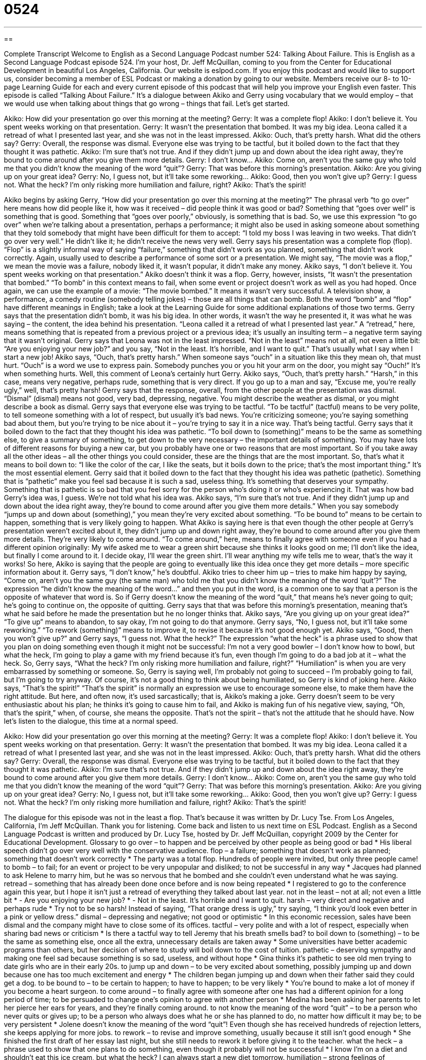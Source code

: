 = 0524
:toc: left
:toclevels: 3
:sectnums:
:stylesheet: ../../../myAdocCss.css

'''

== 

Complete Transcript
Welcome to English as a Second Language Podcast number 524: Talking About Failure.
This is English as a Second Language Podcast episode 524. I’m your host, Dr. Jeff McQuillan, coming to you from the Center for Educational Development in beautiful Los Angeles, California.
Our website is eslpod.com. If you enjoy this podcast and would like to support us, consider becoming a member of ESL Podcast or making a donation by going to our website. Members receive our 8- to 10-page Learning Guide for each and every current episode of this podcast that will help you improve your English even faster.
This episode is called “Talking About Failure.” It’s a dialogue between Akiko and Gerry using vocabulary that we would employ – that we would use when talking about things that go wrong – things that fail. Let’s get started.
[start of dialogue]
Akiko: How did your presentation go over this morning at the meeting?
Gerry: It was a complete flop!
Akiko: I don’t believe it. You spent weeks working on that presentation.
Gerry: It wasn’t the presentation that bombed. It was my big idea. Leona called it a retread of what I presented last year, and she was not in the least impressed.
Akiko: Ouch, that’s pretty harsh. What did the others say?
Gerry: Overall, the response was dismal. Everyone else was trying to be tactful, but it boiled down to the fact that they thought it was pathetic.
Akiko: I’m sure that’s not true. And if they didn’t jump up and down about the idea right away, they’re bound to come around after you give them more details.
Gerry: I don’t know…
Akiko: Come on, aren’t you the same guy who told me that you didn’t know the meaning of the word “quit”?
Gerry: That was before this morning’s presentation.
Akiko: Are you giving up on your great idea?
Gerry: No, I guess not, but it’ll take some reworking…
Akiko: Good, then you won’t give up?
Gerry: I guess not. What the heck? I’m only risking more humiliation and failure, right?
Akiko: That’s the spirit!
[end of dialogue]
Akiko begins by asking Gerry, “How did your presentation go over this morning at the meeting?” The phrasal verb “to go over” here means how did people like it, how was it received – did people think it was good or bad? Something that “goes over well” is something that is good. Something that “goes over poorly,” obviously, is something that is bad. So, we use this expression “to go over” when we’re talking about a presentation, perhaps a performance; it might also be used in asking someone about something that they told somebody that might have been difficult for them to accept: “I told my boss I was leaving in two weeks. That didn’t go over very well.” He didn’t like it; he didn’t receive the news very well.
Gerry says his presentation was a complete flop (flop). “Flop” is a slightly informal way of saying “failure,” something that didn’t work as you planned, something that didn’t work correctly. Again, usually used to describe a performance of some sort or a presentation. We might say, “The movie was a flop,” we mean the movie was a failure, nobody liked it, it wasn’t popular, it didn’t make any money.
Akiko says, “I don’t believe it. You spent weeks working on that presentation.” Akiko doesn’t think it was a flop. Gerry, however, insists, “It wasn’t the presentation that bombed.” “To bomb” in this context means to fail, when some event or project doesn’t work as well as you had hoped. Once again, we can use the example of a movie: “The movie bombed.” It means it wasn’t very successful. A television show, a performance, a comedy routine (somebody telling jokes) – those are all things that can bomb. Both the word “bomb” and “flop” have different meanings in English; take a look at the Learning Guide for some additional explanations of those two terms.
Gerry says that the presentation didn’t bomb, it was his big idea. In other words, it wasn’t the way he presented it, it was what he was saying – the content, the idea behind his presentation. “Leona called it a retread of what I presented last year.” A “retread,” here, means something that is repeated from a previous project or a previous idea; it’s usually an insulting term – a negative term saying that it wasn’t original. Gerry says that Leona was not in the least impressed. “Not in the least” means not at all, not even a little bit: “Are you enjoying your new job?” and you say, “Not in the least. It’s horrible, and I want to quit.” That’s usually what I say when I start a new job!
Akiko says, “Ouch, that’s pretty harsh.” When someone says “ouch” in a situation like this they mean oh, that must hurt. “Ouch” is a word we use to express pain. Somebody punches you or you hit your arm on the door, you might say “Ouch!” It’s when something hurts. Well, this comment of Leona’s certainly hurt Gerry. Akiko says, “Ouch, that’s pretty harsh.” “Harsh,” in this case, means very negative, perhaps rude, something that is very direct. If you go up to a man and say, “Excuse me, you’re really ugly,” well, that’s pretty harsh!
Gerry says that the response, overall, from the other people at the presentation was dismal. “Dismal” (dismal) means not good, very bad, depressing, negative. You might describe the weather as dismal, or you might describe a book as dismal. Gerry says that everyone else was trying to be tactful. “To be tactful” (tactful) means to be very polite, to tell someone something with a lot of respect, but usually it’s bad news. You’re criticizing someone; you’re saying something bad about them, but you’re trying to be nice about it – you’re trying to say it in a nice way. That’s being tactful. Gerry says that it boiled down to the fact that they thought his idea was pathetic. “To boil down to (something)” means to be the same as something else, to give a summary of something, to get down to the very necessary – the important details of something. You may have lots of different reasons for buying a new car, but you probably have one or two reasons that are most important. So if you take away all the other ideas – all the other things you could consider, these are the things that are the most important. So, that’s what it means to boil down to: “I like the color of the car, I like the seats, but it boils down to the price; that’s the most important thing.” It’s the most essential element.
Gerry said that it boiled down to the fact that they thought his idea was pathetic (pathetic). Something that is “pathetic” make you feel sad because it is such a sad, useless thing. It’s something that deserves your sympathy. Something that is pathetic is so bad that you feel sorry for the person who’s doing it or who’s experiencing it. That was how bad Gerry’s idea was, I guess. We’re not told what his idea was.
Akiko says, “I’m sure that’s not true. And if they didn’t jump up and down about the idea right away, they’re bound to come around after you give them more details.” When you say somebody “jumps up and down about (something),” you mean they’re very excited about something. “To be bound to” means to be certain to happen, something that is very likely going to happen. What Akiko is saying here is that even though the other people at Gerry’s presentation weren’t excited about it, they didn’t jump up and down right away, they’re bound to come around after you give them more details. They’re very likely to come around. “To come around,” here, means to finally agree with someone even if you had a different opinion originally: My wife asked me to wear a green shirt because she thinks it looks good on me; I’ll don’t like the idea, but finally I come around to it. I decide okay, I’ll wear the green shirt. I’ll wear anything my wife tells me to wear, that’s the way it works! So here, Akiko is saying that the people are going to eventually like this idea once they get more details – more specific information about it.
Gerry says, “I don’t know,” he’s doubtful. Akiko tries to cheer him up – tries to make him happy by saying, “Come on, aren’t you the same guy (the same man) who told me that you didn’t know the meaning of the word ‘quit’?” The expression “he didn’t know the meaning of the word…” and then you put in the word, is a common one to say that a person is the opposite of whatever that word is. So if Gerry doesn’t know the meaning of the word “quit,” that means he’s never going to quit; he’s going to continue on, the opposite of quitting.
Gerry says that that was before this morning’s presentation, meaning that’s what he said before he made the presentation but he no longer thinks that. Akiko says, “Are you giving up on your great idea?” “To give up” means to abandon, to say okay, I’m not going to do that anymore. Gerry says, “No, I guess not, but it’ll take some reworking.” “To rework (something)” means to improve it, to revise it because it’s not good enough yet. Akiko says, “Good, then you won’t give up?” and Gerry says, “I guess not. What the heck?” The expression “what the heck” is a phrase used to show that you plan on doing something even though it might not be successful: I’m not a very good bowler – I don’t know how to bowl, but what the heck, I’m going to play a game with my friend because it’s fun, even though I’m going to do a bad job at it – what the heck.
So, Gerry says, “What the heck? I’m only risking more humiliation and failure, right?” “Humiliation” is when you are very embarrassed by something or someone. So, Gerry is saying well, I’m probably not going to succeed – I’m probably going to fail, but I’m going to try anyway. Of course, it’s not a good thing to think about being humiliated, so Gerry is kind of joking here. Akiko says, “That’s the spirit!” “That’s the spirit” is normally an expression we use to encourage someone else, to make them have the right attitude. But here, and often now, it’s used sarcastically; that is, Akiko’s making a joke. Gerry doesn’t seem to be very enthusiastic about his plan; he thinks it’s going to cause him to fail, and Akiko is making fun of his negative view, saying, “Oh, that’s the spirit,” when, of course, she means the opposite. That’s not the spirit – that’s not the attitude that he should have.
Now let’s listen to the dialogue, this time at a normal speed.
[start of dialogue]
Akiko: How did your presentation go over this morning at the meeting?
Gerry: It was a complete flop!
Akiko: I don’t believe it. You spent weeks working on that presentation.
Gerry: It wasn’t the presentation that bombed. It was my big idea. Leona called it a retread of what I presented last year, and she was not in the least impressed.
Akiko: Ouch, that’s pretty harsh. What did the others say?
Gerry: Overall, the response was dismal. Everyone else was trying to be tactful, but it boiled down to the fact that they thought it was pathetic.
Akiko: I’m sure that’s not true. And if they didn’t jump up and down about the idea right away, they’re bound to come around after you give them more details.
Gerry: I don’t know…
Akiko: Come on, aren’t you the same guy who told me that you didn’t know the meaning of the word “quit”?
Gerry: That was before this morning’s presentation.
Akiko: Are you giving up on your great idea?
Gerry: No, I guess not, but it’ll take some reworking…
Akiko: Good, then you won’t give up?
Gerry: I guess not. What the heck? I’m only risking more humiliation and failure, right?
Akiko: That’s the spirit!
[end of dialogue]
The dialogue for this episode was not in the least a flop. That’s because it was written by Dr. Lucy Tse.
From Los Angeles, California, I’m Jeff McQuillan. Thank you for listening. Come back and listen to us next time on ESL Podcast.
English as a Second Language Podcast is written and produced by Dr. Lucy Tse, hosted by Dr. Jeff McQuillan, copyright 2009 by the Center for Educational Development.
Glossary
to go over – to happen and be perceived by other people as being good or bad
* His liberal speech didn’t go over very well with the conservative audience.
flop – a failure; something that doesn’t work as planned; something that doesn’t work correctly
* The party was a total flop. Hundreds of people were invited, but only three people came!
to bomb – to fail; for an event or project to be very unpopular and disliked; to not be successful in any way
* Jacques had planned to ask Helene to marry him, but he was so nervous that he bombed and she couldn’t even understand what he was saying.
retread – something that has already been done once before and is now being repeated
* I registered to go to the conference again this year, but I hope it isn’t just a retread of everything they talked about last year.
not in the least – not at all; not even a little bit
* - Are you enjoying your new job?
* - Not in the least. It’s horrible and I want to quit.
harsh – very direct and negative and perhaps rude
* Try not to be so harsh! Instead of saying, “That orange dress is ugly,” try saying, “I think you’d look even better in a pink or yellow dress.”
dismal – depressing and negative; not good or optimistic
* In this economic recession, sales have been dismal and the company might have to close some of its offices.
tactful – very polite and with a lot of respect, especially when sharing bad news or criticism
* Is there a tactful way to tell Jeremy that his breath smells bad?
to boil down to (something) – to be the same as something else, once all the extra, unnecessary details are taken away
* Some universities have better academic programs than others, but her decision of where to study will boil down to the cost of tuition.
pathetic – deserving sympathy and making one feel sad because something is so sad, useless, and without hope
* Gina thinks it’s pathetic to see old men trying to date girls who are in their early 20s.
to jump up and down – to be very excited about something, possibly jumping up and down because one has too much excitement and energy
* The children began jumping up and down when their father said they could get a dog.
to be bound to – to be certain to happen; to have to happen; to be very likely
* You’re bound to make a lot of money if you become a heart surgeon.
to come around – to finally agree with someone after one has had a different opinion for a long period of time; to be persuaded to change one’s opinion to agree with another person
* Medina has been asking her parents to let her pierce her ears for years, and they’re finally coming around.
to not know the meaning of the word “quit” – to be a person who never quits or gives up; to be a person who always does what he or she has planned to do, no matter how difficult it may be; to be very persistent
* Jolene doesn’t know the meaning of the word “quit”! Even though she has received hundreds of rejection letters, she keeps applying for more jobs.
to rework – to revise and improve something, usually because it still isn’t good enough
* She finished the first draft of her essay last night, but she still needs to rework it before giving it to the teacher.
what the heck – a phrase used to show that one plans to do something, even though it probably will not be successful
* I know I’m on a diet and shouldn’t eat this ice cream, but what the heck? I can always start a new diet tomorrow.
humiliation – strong feelings of embarrassment caused when other people laugh or say bad things about what one has done
* Vicente hated the humiliation of being laughed at by all the other students in his class.
Comprehension Questions
1. Why was Gerry’s presentation a flop?
a) Because he forgot what he had planned to say.
b) Because few people came to hear his presentation.
c) Because nobody liked the idea he presented.
2. What does Gerry mean when he says “it’ll take some reworking”?
a) He’ll have to find a new job.
b) He’ll have to give the same presentation again.
c) He’ll have to improve his idea.
Answers at bottom.
What Else Does It Mean?
flop
The word “flop,” in this podcast, means a failure, or something that doesn’t work as planned: “Their new business was a flop, making only one sale in the first four months.” The verb “to flop” means to be a failure: “Nobody expected the movie to flop like it did.” The verb “to flop” also means to lie down or sit down on something heavily, usually because one is very tired: “As soon as he comes home, he flops onto the couch and watches TV.” When fish are out of the water, they “flop” when their bodies jump up and fall back down: “The fish were flopping in the bucket after they were caught.” Finally, an animal that has “floppy ears” has ears that hang down: “Look at that goat with floppy ears! It’s so cute!”
to bomb
In this podcast, the verb “to bomb” means to fail, or for something to not be successful in any way: “The play bombed at the theater last night. Most of the audience members left before it was over.” The verb “to bomb” also means to drop explosive weapons onto a building or a piece of land, often in a war: “Do you think the enemy will bomb the government buildings?” Or, “Did the military bomb the hospital on purpose, or was that a mistake?” The informal phrase “to be the bomb” means to be very good at something, or to be the best: “That new dance club is the bomb! Everybody loves going there.” Or, “This new book is the bomb! You have to read it as soon as you can.”
Culture Note
In the late 1990s, people invested a lot of money in “dot.com companies” (companies working online, named for the way we pronounce URLs ending in “.com”). Suddenly, companies became much more attractive if it used “e-“ as a “prefix” (something that comes before a word) or “.com” as a “suffix (something that comes after a word) to its name.
That period became known as the “dot.com bubble,” because people invested much more than the companies were actually worth, and eventually everything “fell apart” (stopped working). The “stock market” (the part of the economy where people buy and sell small pieces of ownership in companies) “crashed” (decreased very quickly), and many people “suffered” (experience financial loss, pain, and other negative consequences) in the dot.com “bust” (failure).
In the dot.com bust, many companies “went out of business,” meaning they could not continue operating as a business because they had lost too much money. For example, eToys.com had a “share price” (the amount of money that one piece of ownership in a company can be sold for) of $80 in May 1999, but that number had “fallen” (decreased) to $1 in February 2001, when the company “declared bankruptcy” (made an official statement that it could not pay all the money it owed).
“In all” (overall), the dot.com crash caused technology companies to lose $5 trillion in “market value” (the total amount that all shares could be sold for) between March 2000 and October 2002. Businesses and individuals who had invested in technology companies and dot.coms lost a lot of money.
Comprehension Answers
1 - c
2 - c